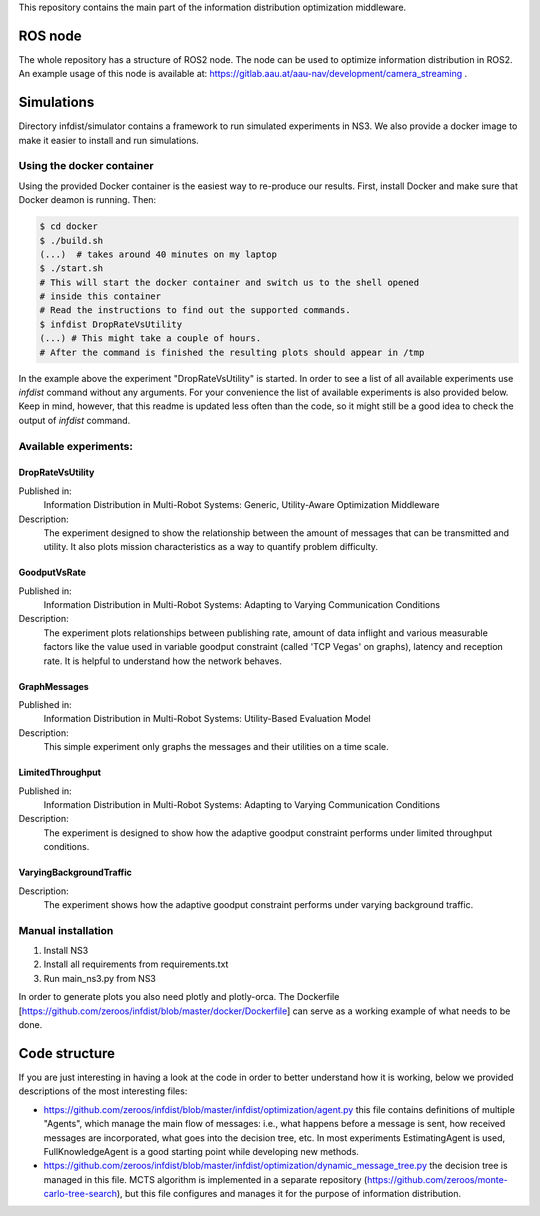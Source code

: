 This repository contains the main part of the information distribution
optimization middleware.


ROS node
========

The whole repository has a structure of ROS2 node. The node can be used to 
optimize information distribution in ROS2. An example usage of this node is
available at: https://gitlab.aau.at/aau-nav/development/camera_streaming .

Simulations
===========

Directory infdist/simulator contains a framework to run simulated experiments in
NS3. We also provide a docker image to make it easier to install and run
simulations.

Using the docker container
--------------------------

Using the provided Docker container is the easiest way to re-produce our
results. First, install Docker and make sure that Docker deamon is running.
Then:

.. code-block:: bash

  $ cd docker
  $ ./build.sh  
  (...)  # takes around 40 minutes on my laptop
  $ ./start.sh
  # This will start the docker container and switch us to the shell opened
  # inside this container
  # Read the instructions to find out the supported commands.
  $ infdist DropRateVsUtility
  (...) # This might take a couple of hours.
  # After the command is finished the resulting plots should appear in /tmp


In the example above the experiment "DropRateVsUtility" is started. In order to
see a list of all available experiments use `infdist` command without any
arguments. For your convenience the list of available experiments is also
provided below. Keep in mind, however, that this readme is updated less often
than the code, so it might still be a good idea to check the output of `infdist`
command.


Available experiments:
----------------------

DropRateVsUtility
"""""""""""""""""
Published in: 
    Information Distribution in Multi-Robot Systems: 
    Generic, Utility-Aware Optimization Middleware

Description: 
    The experiment designed to show the relationship between the amount of
    messages that can be transmitted and utility. It also plots mission
    characteristics as a way to quantify problem difficulty.

GoodputVsRate
"""""""""""""
Published in: 
    Information Distribution in Multi-Robot Systems:
    Adapting to Varying Communication Conditions

Description: 
    The experiment plots relationships between publishing rate,
    amount of data inflight and various measurable factors like the value used
    in variable goodput constraint (called 'TCP Vegas' on graphs), latency
    and reception rate. It is helpful to understand how the network behaves.

GraphMessages
"""""""""""""
Published in: 
    Information Distribution in Multi-Robot Systems:
    Utility-Based Evaluation Model

Description: 
    This simple experiment only graphs the messages and their utilities on
    a time scale.

LimitedThroughput
"""""""""""""""""
Published in: 
    Information Distribution in Multi-Robot Systems:
    Adapting to Varying Communication Conditions

Description: 
    The experiment is designed to show how the adaptive goodput constraint
    performs under limited throughput conditions.

VaryingBackgroundTraffic
""""""""""""""""""""""""
Description: 
    The experiment shows how the adaptive goodput constraint performs under
    varying background traffic.


Manual installation
-------------------

1. Install NS3
2. Install all requirements from requirements.txt
3. Run main_ns3.py from NS3

In order to generate plots you also need plotly and plotly-orca. The Dockerfile
[https://github.com/zeroos/infdist/blob/master/docker/Dockerfile] can serve as
a working example of what needs to be done.


Code structure
==============

If you are just interesting in having a look at the code in order to better
understand how it is working, below we provided descriptions of the most
interesting files:

- https://github.com/zeroos/infdist/blob/master/infdist/optimization/agent.py
  this file contains definitions of multiple "Agents", which manage the main
  flow of messages: i.e., what happens before a message is sent, how received
  messages are incorporated, what goes into the decision tree, etc. In most
  experiments EstimatingAgent is used, FullKnowledgeAgent is a good starting
  point while developing new methods.

- https://github.com/zeroos/infdist/blob/master/infdist/optimization/dynamic_message_tree.py
  the decision tree is managed in this file. MCTS algorithm is implemented in a
  separate repository (https://github.com/zeroos/monte-carlo-tree-search), but
  this file configures and manages it for the purpose of information
  distribution.

